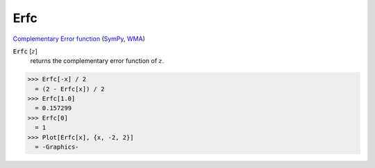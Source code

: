 Erfc
====

`Complementary Error function <https://en.wikipedia.org/wiki/Error_function>`_ (`SymPy <https://docs.sympy.org/latest/modules/functions/special.html#sympy.functions.special.error_functions.erfc>`_, `WMA <https://reference.wolfram.com/language/ref/Erfc.html>`_)


:code:`Erfc` [:math:`z`]
    returns the complementary error function of :math:`z`.





>>> Erfc[-x] / 2
  = (2 - Erfc[x]) / 2
>>> Erfc[1.0]
  = 0.157299
>>> Erfc[0]
  = 1
>>> Plot[Erfc[x], {x, -2, 2}]
  = -Graphics-
